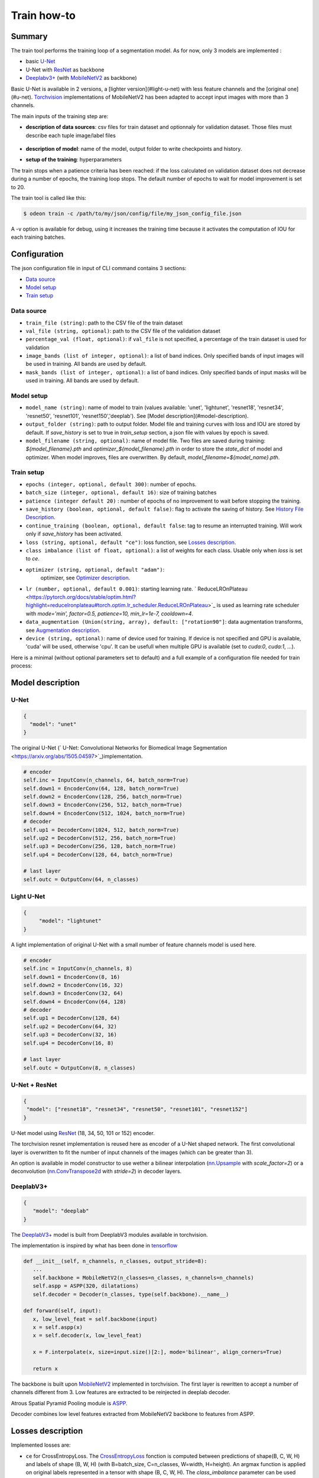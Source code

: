 ============
Train how-to
============

Summary
=======

The train tool performs the training loop of a segmentation model. As for now,
only 3 models are implemented :
 
* basic `U-Net <https://arxiv.org/abs/1505.04597v1>`_
* U-Net with `ResNet`_ as backbone
* `Deeplabv3+`_ (with `MobileNetV2`_ as backbone)
  
Basic U-Net is available in 2 versions, a [lighter version](#light-u-net)
with less feature channels and the [original one](#u-net).
`Torchvision <https://pytorch.org/docs/stable/torchvision/index.html>`_ implementations
of MobileNetV2 has been adapted to accept input images with more than 3 channels.

The main inputs of the training step are:
 
* **description of data sources**: csv files for train dataset and optionnaly for validation dataset. 
  Those files must describe each tuple image/label files

   .. details:: Example of csv file 
   
      ::

      /path/to/dataset/train/img/15-7826_4-2467_0.tif,/path/to/dataset/train/msk/15-7826_4-2467_0.tif
      /path/to/dataset/train/img/15-7586_4-2492_1.tif,/path/to/dataset/train/msk/15-7586_4-2492_1.tif
      /path/to/dataset/train/img/15-8091_4-2272_3.tif,/path/to/dataset/train/msk/15-8091_4-2272_3.tif
      /path/to/dataset/train/img/15-8038_4-2541_4.tif,/path/to/dataset/train/msk/15-8038_4-2541_4.tif

* **description of model**: name of the model, output folder to write checkpoints and history.
* **setup of the training**: hyperparameters

The train stops when a patience criteria has been reached: if the loss calculated
on validation dataset does not decrease during a number of epochs, the training
loop stops. The default number of epochs to wait for model improvement is set to 20.

The train tool is called like this:

.. code-block:: console
   
   $ odeon train -c /path/to/my/json/config/file/my_json_config_file.json


A -v option is available for debug, using it increases the training time because
it activates the computation of IOU for each training batches.

Configuration
=============

The json configuration file in input of CLI command contains 3 sections:

* `Data source <Data source_>`_
* `Model setup <Model setup_>`_
* `Train setup <Train setup_>`_

Data source
-----------

* ``train_file (string)``: 
  path to the CSV file of the train dataset
   
* ``val_file (string, optional)``: 
  path to the CSV file of the validation dataset

* ``percentage_val (float, optional)``:
  if ``val_file`` is not specified, a percentage of the train dataset is
  used for validation

* ``image_bands (list of integer, optional)``: 
  a list of band indices. Only specified bands of input images will be used
  in training. All bands are used by default.

* ``mask_bands (list of integer, optional)``: a list of band indices.
  Only specified bands of input masks will be used in training.
  All bands are used by default.

Model setup
-----------

* ``model_name (string)``: 
  name of model to train (values available: 'unet', 'lightunet', 'resnet18',
  'resnet34', 'resnet50', 'resnet101', 'resnet150','deeplab'). 
  See [Model description](#model-description).

* ``output_folder (string)``:
  path to output folder. Model file and training curves with loss and IOU
  are stored by default. If `save_history` is set to true in `train_setup`
  section, a json file with values by epoch is saved.

* ``model_filename (string, optional)``:
  name of model file. Two files are saved during training: `${model_filename}.pth`
  and `optimizer_${model_filename}.pth` in order to store the `state_dict`
  of model and optimizer. When model improves, files are overwritten.
  By default, `model_filename=${model_name}.pth`.

Train setup
-----------

* ``epochs (integer, optional, default 300)``:
  number of epochs.

* ``batch_size (integer, optional, default 16)``:
  size of training batches

* ``patience (integer default 20)`` :
  number of epochs of no improvement to wait before stopping the training.
  
* ``save_history (boolean, optional, default false)``:
  flag to activate the saving of history. See `History File Description <History file description_>`_.

* ``continue_training (boolean, optional, default false``:
  tag to resume an interrupted training. Will work only if `save_history` has been activated.

* ``loss (string, optional, default "ce")``:
  loss function, see `Losses description <Losses description_>`_. 

* ``class imbalance (list of float, optional)``:
  a list of weights for each class. Usable only when `loss` is set to `ce`.

* ``optimizer (string, optional, default "adam")``:
   optimizer, see `Optimizer description <Optimizer description_>`_.

* ``lr (number, optional, default 0.001)``: 
  starting learning rate. ` ReduceLROnPlateau <https://pytorch.org/docs/stable/optim.html?highlight=reducelronplateau#torch.optim.lr_scheduler.ReduceLROnPlateau>`_ 
  is used as learning rate scheduler with `mode='min', factor=0.5, patience=10, min_lr=1e-7, cooldown=4`.

* ``data_augmentation (Union(string, array), default: ["rotation90"]``: 
  data augmentation transforms, see `Augmentation description <Augmentation description_>`_.

* ``device (string, optional)``: name of device used for training.
  If device is not specified and GPU is available, 'cuda' will be used,
  otherwise 'cpu'. It can be usefull when multiple GPU is available
  (set to `cuda:0`, `cuda:1`, ...).

Here is a minimal (without optional parameters set to default) and
a full example of a configuration file needed for train process:

.. details:: Minimal configuration file

   .. code-block:: json

      {
            "data_source": {
                "train_file": "/path/to/train/csv/file.csv",
                "percentage_val": 0.2
            },
            "model_setup": {
                "model_name": "deeplab",
                "output_folder": "/path/to/output/folder",
                "model_filename": "deeplab.pth"
            }
      }

.. details:: Full configuration file

   .. code-block:: json

      {
           "data_source": {
              "train_file": "/path/to/train/csv/file.csv",
              "val_file": "/path/to/validation/csv/file.csv",
              "image_bands": [0, 1, 2],
              "mask_bands": [2, 3, 7]
           },
           "model_setup": {
              "model_name": "deeplab",
              "output_folder": "/path/to/output/folder",
              "model_filename": "deeplab.pth"
           },
           "train_setup": {
              "epochs": 150,
              "batch_size": 8,
              "patience": 10,
              "save_history": true,
              "continue_training": true,
              "loss": "ce",
              "class_imbalance": [8.33, 3.57, 5, 50],
              "optimizer": "SGD",
              "lr": 0.005,
              "data_augmentation": ["rotation90", "radiometry"],
              "device": "cuda:0",
              "reproducible": false
           }
      }



Model description
=================

U-Net
-----

.. code-block:: json

   { 
     "model": "unet"
   }
   

The original U-Net (` U-Net: Convolutional Networks for Biomedical Image Segmentation <https://arxiv.org/abs/1505.04597>`_)implementation.

.. code-block:: python
   
   # encoder
   self.inc = InputConv(n_channels, 64, batch_norm=True)
   self.down1 = EncoderConv(64, 128, batch_norm=True)
   self.down2 = EncoderConv(128, 256, batch_norm=True)
   self.down3 = EncoderConv(256, 512, batch_norm=True)
   self.down4 = EncoderConv(512, 1024, batch_norm=True)
   # decoder
   self.up1 = DecoderConv(1024, 512, batch_norm=True)
   self.up2 = DecoderConv(512, 256, batch_norm=True)
   self.up3 = DecoderConv(256, 128, batch_norm=True)
   self.up4 = DecoderConv(128, 64, batch_norm=True)

   # last layer
   self.outc = OutputConv(64, n_classes)
   

Light U-Net
-----------

.. code-block:: json

   { 
        "model": "lightunet"
   }

A light implementation of original U-Net  with a small number of feature
channels model is used here.

.. code-block:: python

   # encoder
   self.inc = InputConv(n_channels, 8)
   self.down1 = EncoderConv(8, 16)
   self.down2 = EncoderConv(16, 32)
   self.down3 = EncoderConv(32, 64)
   self.down4 = EncoderConv(64, 128)
   # decoder
   self.up1 = DecoderConv(128, 64)
   self.up2 = DecoderConv(64, 32)
   self.up3 = DecoderConv(32, 16)
   self.up4 = DecoderConv(16, 8)

   # last layer
   self.outc = OutputConv(8, n_classes)


U-Net + ResNet
--------------

.. code-block:: json

   {
    "model": ["resnet18", "resnet34", "resnet50", "resnet101", "resnet152"]
   }

U-Net model using `ResNet`_ (18, 34, 50, 101 or 152) encoder.

The torchvision resnet implementation is reused here as encoder of a U-Net
shaped network. The first convolutional layer is overwritten to fit the
number of input channels of the images (which can be greater than 3).

An option is available in model constructor to use wether a bilinear
interpolation (`nn.Upsample <https://pytorch.org/docs/stable/generated/torch.nn.Upsample.html?highlight=upsample#torch.nn.Upsample>`_
with `scale_factor=2`) or a deconvolution (`nn.ConvTranspose2d <https://pytorch.org/docs/stable/generated/torch.nn.ConvTranspose2d.html?highlight=convtranspose2d#torch.nn.ConvTranspose2d>`_
with `stride=2`) in decoder layers.


DeeplabV3+
----------

.. code-block:: json

   {
      "model": "deeplab"
   }


The `DeeplabV3+`_ model is built from DeeplabV3 modules available in torchvision. 

The implementation is inspired by what has been done in `tensorflow <https://github.com/tensorflow/models/tree/master/research/deeplab>`_

.. code-block:: python

   def __init__(self, n_channels, n_classes, output_stride=8):
      ...
      self.backbone = MobileNetV2(n_classes=n_classes, n_channels=n_channels)
      self.aspp = ASPP(320, dilatations)
      self.decoder = Decoder(n_classes, type(self.backbone).__name__)

   def forward(self, input):
      x, low_level_feat = self.backbone(input)
      x = self.aspp(x)
      x = self.decoder(x, low_level_feat)

      x = F.interpolate(x, size=input.size()[2:], mode='bilinear', align_corners=True)

      return x

The backbone is built upon `MobileNetV2`_
implemented in torchvision.
The first layer is rewritten to accept a number of channels different from 3.
Low features are extracted to be reinjected in deeplab decoder.

Atrous Spatial Pyramid Pooling module is `ASPP <https://github.com/pytorch/vision/blob/4521f6d152875974e317fa247a633e9ad1ea05c8/torchvision/models/segmentation/deeplabv3.py#L65>`_.

Decoder combines low level features extracted from MobileNetV2 backbone to features from ASPP.


Losses description
==================

Implemented losses are:

* ``ce`` for CrossEntropyLoss. 
  The `CrossEntropyLoss <https://pytorch.org/docs/stable/generated/torch.nn.CrossEntropyLoss.html>`_
  fonction is computed between predictions of shape(B, C, W, H) and labels of shape (B, W, H)
  (with B=batch_size, C=n_classes, W=width, H=height).
  An argmax function is applied on original labels represented in a tensor with shape (B, C, W, H).
  The `class_imbalance` parameter can be used with this loss to rescale weight given
  to each class in loss calculation.

* ``bce`` uses the `BCEWithLogitsLoss <https://pytorch.org/docs/stable/generated/torch.nn.BCEWithLogitsLoss.html?highlight=bcewithlogitsloss#torch.nn.BCEWithLogitsLoss>`_
  pytorch builtin function. It combines Binary Cross Entropy Loss with a sigmoid.

* ``focal`` implements the Focal Loss describe in the 
   `original paper <https://arxiv.org/pdf/1708.02002.pdf>`_.

* ``combo`` is a loss function using the Jaccard Index.
  It is implemented as a weight combination of BCE and Jaccard Index `(0.75*BCE + 0.25*jaccard)`.

Optimizer description
=====================

Available optimizers:

* ``adam``: 
  `Adam <https://pytorch.org/docs/stable/optim.html?highlight=adam#torch.optim.Adam>`_

* ``SGD``: 
  `SGD <https://pytorch.org/docs/stable/optim.html?highlight=adam#torch.optim.SGD>`_


Augmentation description
========================

* ``rotation``: 
  random rotation applied to image and mask. 

* ``rotation90``: 
  random rotation of (0, 90, 180 or 270 degrees) applied to image and mask.

* ``radiometry``: gamma, hue variation and noise applied to image and mask
  with a probability of 0.5 for each effect. Gamma factor is randomly picked
  in [0.5, 2.2], Hue variation in [0, 0.066] and Gaussian noise with a
  variance in [0.001, 0.01].


Outputs
=======

The training loop writes in the output directory several files at the end
of an epoch. An update of files is triggered when the model has improved
in the current epoch (the calculated loss on validation dataset has decreased).
The model and optimizer state is stored, an history file in JSON format
(if ``save_history=True``) is updated and val/train losses and validation
mIOU are plotted in PNG files.

History file description
------------------------

For each interesting epoch, the training duration (in seconds),
the loss on train and validation dataset, the mean IOU on validation dataset
and the learning rate are stored.


.. details:: history file example

   .. code-block:: json

        {
           "epoch": [0, 1, 2, 3],
           "duration": [697.3998146057129, 630.2923035621643, 333.7448401451111, 170.40402102470398],
           "train_loss": [0.08573817711723258, 0.06264573358604757, 0.059443122861200064, 0.05409131079048938],
           "val_loss": [0.057551397948918746, 0.05338496420154115, 0.049542557676613794, 0.05130733864643844],
           "val_mean_iou": [0.954076948658943, 0.9589184548841172, 0.9638415871794965, 0.9601857738692673],
           "learning_rate": [0.001, 0.001, 0.001, 0.001]
        }



Model and optimizer files description
--------------------------------------

Model and optimizer state_dict are stored as .pth files:

.. code-block:: python
   
   torch.save(self.model.state_dict(), model_file)
   torch.save(self.optimizer_function.state_dict(), optimizer_file)

Training plots
--------------

Example of plots:

.. figure:: assets/deeplab_loss.png
     :align: center
     :figclass: align-center
     
.. figure:: assets/deeplab_miou.png
     :align: center
     :figclass: align-center
     


.. _Deeplabv3+: https://arxiv.org/abs/1802.02611
.. _MobileNetV2: https://arxiv.org/pdf/1801.04381 
.. _ResNet: https://arxiv.org/abs/1902.04049
